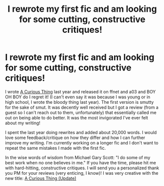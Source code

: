 #+TITLE: I rewrote my first fic and am looking for some cutting, constructive critiques!

* I rewrote my first fic and am looking for some cutting, constructive critiques!
:PROPERTIES:
:Author: Keeks1664
:Score: 0
:DateUnix: 1586401786.0
:DateShort: 2020-Apr-09
:FlairText: Shameless Self-Promotion
:END:
I wrote [[https://www.fanfiction.net/s/13280024/1/A-Curious-Thing][A Curious Thing]] last year and released it on ffnet and a03 and BOY OH BOY do I regret it! (I can't even say it was because I was young or in high school, I wrote the bloody thing last year). The first version is smutty for the sake of smut. It was decently well received but I got a review (from a guest so I can't reach out to them, unfortunately) that essentially called me out on being able to do better. It was the most invigorated I've ever felt about my writing!

I spent the last year doing rewrites and added about 20,000 words. I would love some feedback/critique on how they differ and how I can further improve my writing. I'm currently working on a longer fic and I don't want to repeat the same mistakes I made with the first fic.

In the wise words of wisdom from Michael Gary Scott: "I do some of my best work when no one believes in me." If you have the time, please hit me with hard-hitting, constructive critiques. I will send you a personalized thank you PM for your reviews (very enticing, I know)! I was very creative with the new title: [[https://www.fanfiction.net/s/13518508/1/A-Curious-Thing-Update][A Curious Thing (Update)]]

